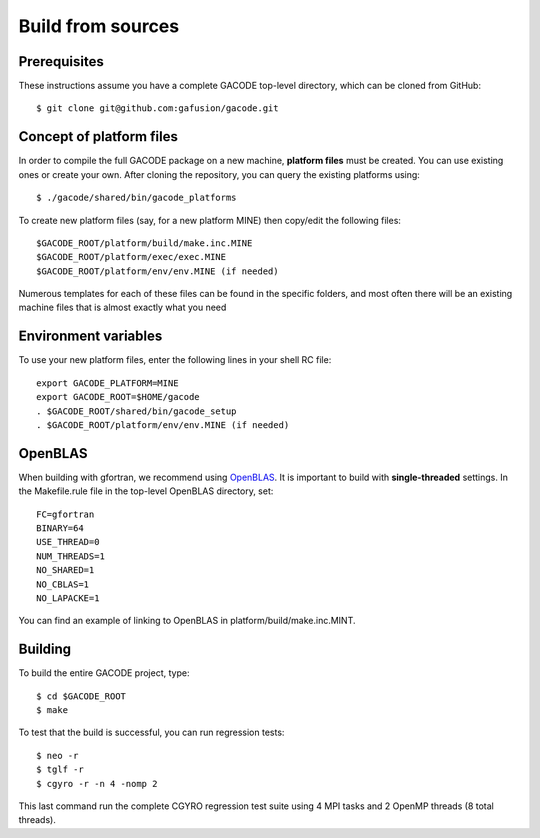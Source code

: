 Build from sources
==================

Prerequisites
-------------

These instructions assume you have a complete GACODE top-level directory, which can be cloned from GitHub::

  $ git clone git@github.com:gafusion/gacode.git

Concept of platform files
-------------------------

In order to compile the full GACODE package on a new machine, **platform files** must be created. You can use existing ones or create your own.  After cloning the repository, you can query the existing platforms using::

  $ ./gacode/shared/bin/gacode_platforms 

To create new platform files (say, for a new platform MINE) then copy/edit the following files::

  $GACODE_ROOT/platform/build/make.inc.MINE
  $GACODE_ROOT/platform/exec/exec.MINE
  $GACODE_ROOT/platform/env/env.MINE (if needed)

Numerous templates for each of these files can be found in the specific folders, and most often there will be an existing machine files that is almost exactly what you need
  
Environment variables
---------------------

To use your new platform files, enter the following lines in your shell RC file::
  
  export GACODE_PLATFORM=MINE
  export GACODE_ROOT=$HOME/gacode
  . $GACODE_ROOT/shared/bin/gacode_setup
  . $GACODE_ROOT/platform/env/env.MINE (if needed)

OpenBLAS
--------

When building with gfortran, we recommend using `OpenBLAS <https://github.com/xianyi/OpenBLAS.git>`_. It is important to build with **single-threaded** settings. In the Makefile.rule file in the top-level OpenBLAS directory, set::

   FC=gfortran
   BINARY=64
   USE_THREAD=0
   NUM_THREADS=1
   NO_SHARED=1
   NO_CBLAS=1
   NO_LAPACKE=1

You can find an example of linking to OpenBLAS in platform/build/make.inc.MINT.

Building
--------

To build the entire GACODE project, type::

  $ cd $GACODE_ROOT
  $ make

To test that the build is successful, you can run regression tests::

  $ neo -r
  $ tglf -r
  $ cgyro -r -n 4 -nomp 2

This last command run the complete CGYRO regression test suite using 4 MPI tasks and 2 OpenMP threads (8 total threads).

